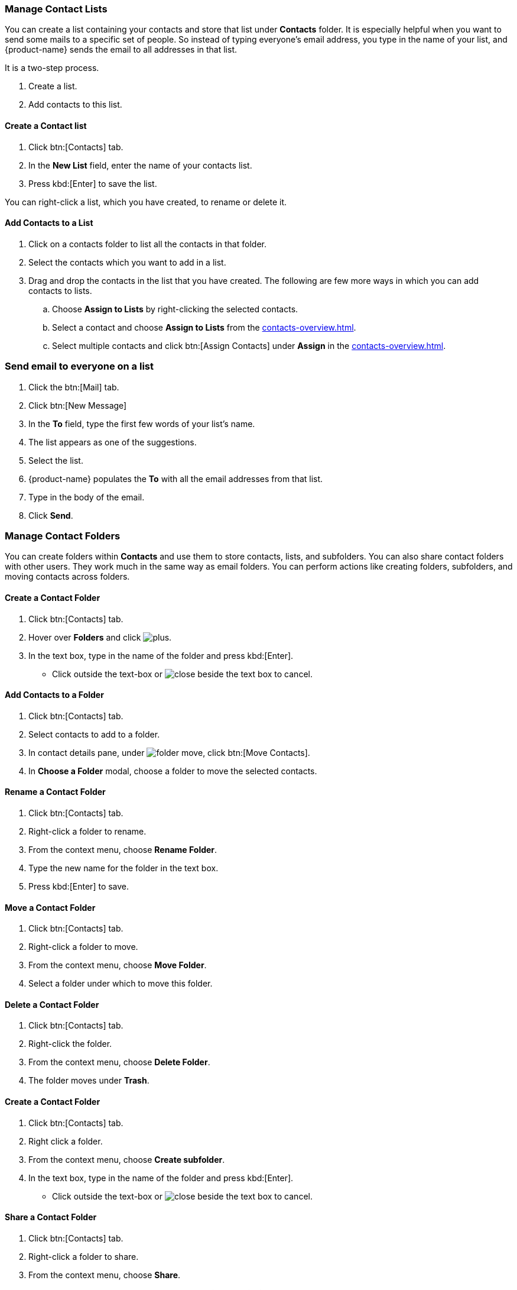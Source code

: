 === Manage Contact Lists

You can create a list containing your contacts and store that list under *Contacts* folder. It is especially helpful when you want to send some mails to a specific set of people. So instead of typing everyone's email address, you type in the name of your list, and {product-name} sends the email to all addresses in that list. 

It is a two-step process.

. Create a list.
. Add contacts to this list.

==== Create a Contact list
. Click btn:[Contacts] tab.
. In the *New List* field, enter the name of your contacts list.
. Press kbd:[Enter] to save the list.

You can right-click a list, which you have created, to rename or delete it.

==== Add Contacts to a List
. Click on a contacts folder to list all the contacts in that folder.
. Select the contacts which you want to add in a list.
. Drag and drop the contacts in the list that you have created. The following are few more ways in which you can add contacts to lists.
.. Choose *Assign to Lists* by right-clicking the selected contacts.
.. Select a contact and choose *Assign to Lists* from the <<contacts-overview.adoc#_contact_details_pane>>.
.. Select multiple contacts and click btn:[Assign Contacts] under *Assign* in the <<contacts-overview.adoc#_contact_details_pane>>.

=== Send email to everyone on a list
. Click the btn:[Mail] tab.
. Click btn:[New Message]
. In the *To* field, type the first few words of your list's name.
. The list appears as one of the suggestions.
. Select the list.
. {product-name} populates the  *To* with all the email addresses from that list.
. Type in the body of the email.
. Click *Send*.

=== Manage Contact Folders
You can create folders within *Contacts* and use them to store contacts, lists, and subfolders. You can also share contact folders with other users.
They work much in the same way as email folders. You can perform actions like creating folders, subfolders, and moving contacts across folders.

==== Create a Contact Folder
. Click btn:[Contacts] tab.
. Hover over *Folders* and click image:images/graphics/plus.svg[].
. In the text box, type in the name of the folder and press kbd:[Enter].
** Click outside the text-box or image:images/graphics/close.svg[] beside the text box to cancel.

==== Add Contacts to a Folder
. Click btn:[Contacts] tab.
. Select contacts to add to a folder.
. In contact details pane, under image:images/graphics/folder-move.svg[], click btn:[Move Contacts].
. In *Choose a Folder* modal, choose a folder to move the selected contacts.

==== Rename a Contact Folder
. Click btn:[Contacts] tab.
. Right-click a folder to rename.
. From the context menu, choose *Rename Folder*.
. Type the new name for the folder in the text box.
. Press kbd:[Enter] to save.

==== Move a Contact Folder
. Click btn:[Contacts] tab.
. Right-click a folder to move.
. From the context menu, choose *Move Folder*.
. Select a folder under which to move this folder.

==== Delete a Contact Folder
. Click btn:[Contacts] tab.
. Right-click the folder.
. From the context menu, choose *Delete Folder*.
. The folder moves under *Trash*.

==== Create a Contact Folder
. Click btn:[Contacts] tab.
. Right click a folder.
. From the context menu, choose *Create subfolder*.
. In the text box, type in the name of the folder and press kbd:[Enter].
** Click outside the text-box or image:images/graphics/close.svg[] beside the text box to cancel.

==== Share a Contact Folder
. Click btn:[Contacts] tab.
. Right-click a folder to share.
. From the context menu, choose *Share*.
. Choose appropriate permissions from the *Sharing Permissions* drop-down.
+
View:: Users can view all contacts under the shared folder but cannot make changes to that folder.

View, edit, add, and remove:: Users have permission to view and edit the contents of a folder, create new subfolders, present items on your behalf, and delete items from the folder.

View, edit, add, remove, and administer:: Users have permission to view and edit the content of a shared folder, create new subfolders, present on your behalf, delete items from the shared folder, and share the folder with others.

. Enter the email address(s) with whom to share the contact folder.
. Click *Save* for changes to take effect.